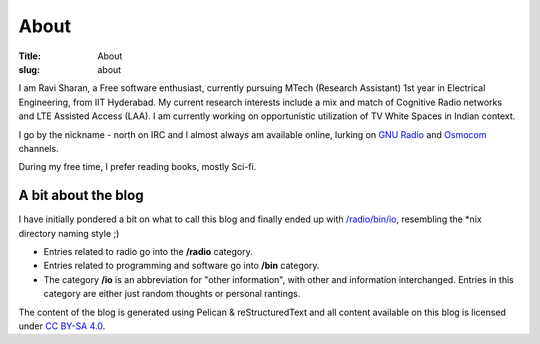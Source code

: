 About
=====

:Title: About
:slug:  about

I am Ravi Sharan, a Free software enthusiast, currently pursuing MTech (Research Assistant)
1st year in Electrical Engineering, from IIT Hyderabad. My current research interests 
include a mix and match of Cognitive Radio networks and LTE Assisted Access (LAA).
I am currently working on opportunistic utilization of TV White Spaces in Indian context.

I go by the nickname - north on IRC and I almost always am available online, lurking on 
`GNU Radio`_ and `Osmocom`_ channels.

During my free time, I prefer reading books, mostly Sci-fi.   


A bit about the blog
********************

I have initially pondered a bit on what to call this blog and finally ended up
with `/radio/bin/io`_, resembling the \*nix directory naming style ;)

- Entries related to radio go into the **/radio** category.
- Entries related to programming and software go into **/bin** category.
- The category **/io** is an abbreviation for "other information", with other 
  and information interchanged. Entries in this category are either just
  random thoughts or personal rantings. 

The content of the blog is generated using Pelican & reStructuredText and all 
content available on this blog is licensed under `CC BY-SA 4.0`_.

.. _/radio/bin/io: http://ninjacomics.github.io/radioblogr
.. _CC BY-SA 4.0: http://creativecommons.org/licenses/by-sa/4.0/
.. _GNU Radio: http://gnuradio.org/redmine/projects/gnuradio/wiki
.. _Osmocom: http://osmocom.org/
